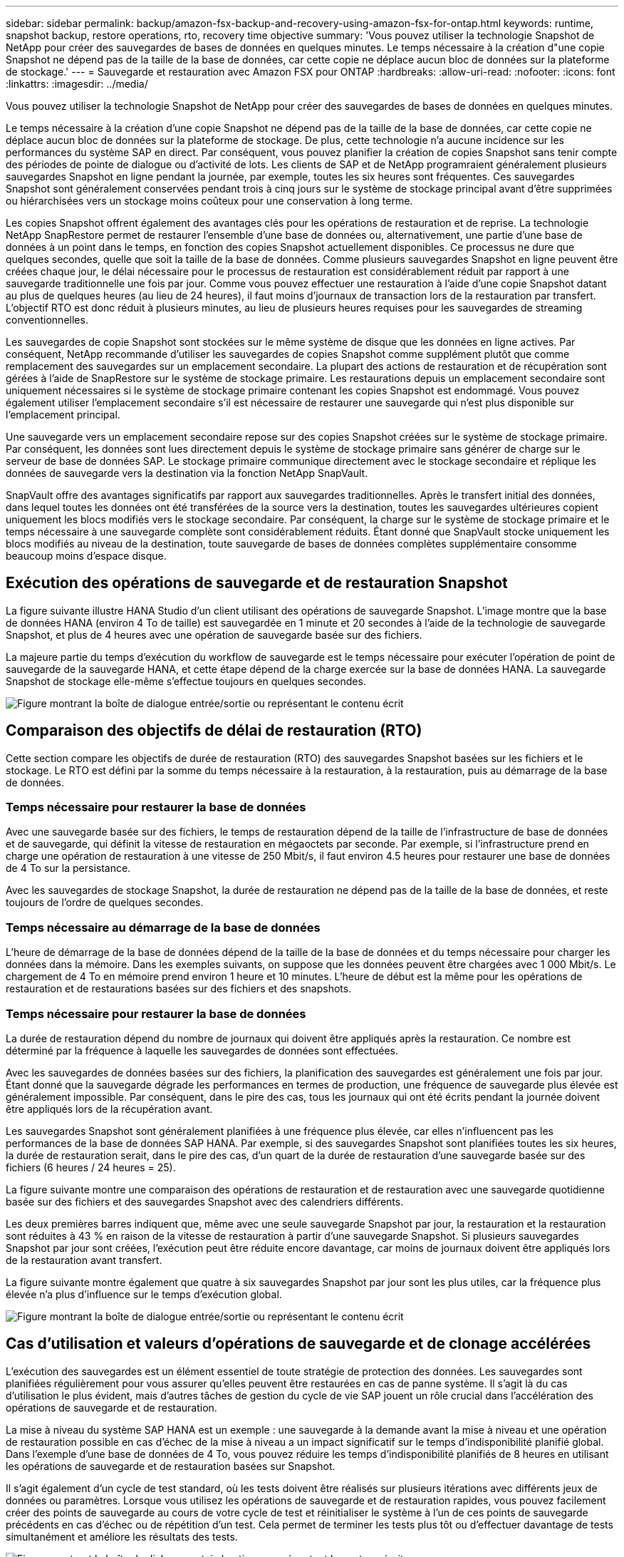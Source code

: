 ---
sidebar: sidebar 
permalink: backup/amazon-fsx-backup-and-recovery-using-amazon-fsx-for-ontap.html 
keywords: runtime, snapshot backup, restore operations, rto, recovery time objective 
summary: 'Vous pouvez utiliser la technologie Snapshot de NetApp pour créer des sauvegardes de bases de données en quelques minutes. Le temps nécessaire à la création d"une copie Snapshot ne dépend pas de la taille de la base de données, car cette copie ne déplace aucun bloc de données sur la plateforme de stockage.' 
---
= Sauvegarde et restauration avec Amazon FSX pour ONTAP
:hardbreaks:
:allow-uri-read: 
:nofooter: 
:icons: font
:linkattrs: 
:imagesdir: ../media/


[role="lead"]
Vous pouvez utiliser la technologie Snapshot de NetApp pour créer des sauvegardes de bases de données en quelques minutes.

Le temps nécessaire à la création d'une copie Snapshot ne dépend pas de la taille de la base de données, car cette copie ne déplace aucun bloc de données sur la plateforme de stockage. De plus, cette technologie n'a aucune incidence sur les performances du système SAP en direct. Par conséquent, vous pouvez planifier la création de copies Snapshot sans tenir compte des périodes de pointe de dialogue ou d'activité de lots. Les clients de SAP et de NetApp programraient généralement plusieurs sauvegardes Snapshot en ligne pendant la journée, par exemple, toutes les six heures sont fréquentes. Ces sauvegardes Snapshot sont généralement conservées pendant trois à cinq jours sur le système de stockage principal avant d'être supprimées ou hiérarchisées vers un stockage moins coûteux pour une conservation à long terme.

Les copies Snapshot offrent également des avantages clés pour les opérations de restauration et de reprise. La technologie NetApp SnapRestore permet de restaurer l'ensemble d'une base de données ou, alternativement, une partie d'une base de données à un point dans le temps, en fonction des copies Snapshot actuellement disponibles. Ce processus ne dure que quelques secondes, quelle que soit la taille de la base de données. Comme plusieurs sauvegardes Snapshot en ligne peuvent être créées chaque jour, le délai nécessaire pour le processus de restauration est considérablement réduit par rapport à une sauvegarde traditionnelle une fois par jour. Comme vous pouvez effectuer une restauration à l'aide d'une copie Snapshot datant au plus de quelques heures (au lieu de 24 heures), il faut moins d'journaux de transaction lors de la restauration par transfert. L'objectif RTO est donc réduit à plusieurs minutes, au lieu de plusieurs heures requises pour les sauvegardes de streaming conventionnelles.

Les sauvegardes de copie Snapshot sont stockées sur le même système de disque que les données en ligne actives. Par conséquent, NetApp recommande d'utiliser les sauvegardes de copies Snapshot comme supplément plutôt que comme remplacement des sauvegardes sur un emplacement secondaire. La plupart des actions de restauration et de récupération sont gérées à l'aide de SnapRestore sur le système de stockage primaire. Les restaurations depuis un emplacement secondaire sont uniquement nécessaires si le système de stockage primaire contenant les copies Snapshot est endommagé. Vous pouvez également utiliser l'emplacement secondaire s'il est nécessaire de restaurer une sauvegarde qui n'est plus disponible sur l'emplacement principal.

Une sauvegarde vers un emplacement secondaire repose sur des copies Snapshot créées sur le système de stockage primaire. Par conséquent, les données sont lues directement depuis le système de stockage primaire sans générer de charge sur le serveur de base de données SAP. Le stockage primaire communique directement avec le stockage secondaire et réplique les données de sauvegarde vers la destination via la fonction NetApp SnapVault.

SnapVault offre des avantages significatifs par rapport aux sauvegardes traditionnelles. Après le transfert initial des données, dans lequel toutes les données ont été transférées de la source vers la destination, toutes les sauvegardes ultérieures copient uniquement les blocs modifiés vers le stockage secondaire. Par conséquent, la charge sur le système de stockage primaire et le temps nécessaire à une sauvegarde complète sont considérablement réduits. Étant donné que SnapVault stocke uniquement les blocs modifiés au niveau de la destination, toute sauvegarde de bases de données complètes supplémentaire consomme beaucoup moins d'espace disque.



== Exécution des opérations de sauvegarde et de restauration Snapshot

La figure suivante illustre HANA Studio d'un client utilisant des opérations de sauvegarde Snapshot. L'image montre que la base de données HANA (environ 4 To de taille) est sauvegardée en 1 minute et 20 secondes à l'aide de la technologie de sauvegarde Snapshot, et plus de 4 heures avec une opération de sauvegarde basée sur des fichiers.

La majeure partie du temps d'exécution du workflow de sauvegarde est le temps nécessaire pour exécuter l'opération de point de sauvegarde de la sauvegarde HANA, et cette étape dépend de la charge exercée sur la base de données HANA. La sauvegarde Snapshot de stockage elle-même s'effectue toujours en quelques secondes.

image:amazon-fsx-image1.png["Figure montrant la boîte de dialogue entrée/sortie ou représentant le contenu écrit"]



== Comparaison des objectifs de délai de restauration (RTO)

Cette section compare les objectifs de durée de restauration (RTO) des sauvegardes Snapshot basées sur les fichiers et le stockage. Le RTO est défini par la somme du temps nécessaire à la restauration, à la restauration, puis au démarrage de la base de données.



=== Temps nécessaire pour restaurer la base de données

Avec une sauvegarde basée sur des fichiers, le temps de restauration dépend de la taille de l'infrastructure de base de données et de sauvegarde, qui définit la vitesse de restauration en mégaoctets par seconde. Par exemple, si l'infrastructure prend en charge une opération de restauration à une vitesse de 250 Mbit/s, il faut environ 4.5 heures pour restaurer une base de données de 4 To sur la persistance.

Avec les sauvegardes de stockage Snapshot, la durée de restauration ne dépend pas de la taille de la base de données, et reste toujours de l'ordre de quelques secondes.



=== Temps nécessaire au démarrage de la base de données

L'heure de démarrage de la base de données dépend de la taille de la base de données et du temps nécessaire pour charger les données dans la mémoire. Dans les exemples suivants, on suppose que les données peuvent être chargées avec 1 000 Mbit/s. Le chargement de 4 To en mémoire prend environ 1 heure et 10 minutes. L'heure de début est la même pour les opérations de restauration et de restaurations basées sur des fichiers et des snapshots.



=== Temps nécessaire pour restaurer la base de données

La durée de restauration dépend du nombre de journaux qui doivent être appliqués après la restauration. Ce nombre est déterminé par la fréquence à laquelle les sauvegardes de données sont effectuées.

Avec les sauvegardes de données basées sur des fichiers, la planification des sauvegardes est généralement une fois par jour. Étant donné que la sauvegarde dégrade les performances en termes de production, une fréquence de sauvegarde plus élevée est généralement impossible. Par conséquent, dans le pire des cas, tous les journaux qui ont été écrits pendant la journée doivent être appliqués lors de la récupération avant.

Les sauvegardes Snapshot sont généralement planifiées à une fréquence plus élevée, car elles n'influencent pas les performances de la base de données SAP HANA. Par exemple, si des sauvegardes Snapshot sont planifiées toutes les six heures, la durée de restauration serait, dans le pire des cas, d'un quart de la durée de restauration d'une sauvegarde basée sur des fichiers (6 heures / 24 heures = 25).

La figure suivante montre une comparaison des opérations de restauration et de restauration avec une sauvegarde quotidienne basée sur des fichiers et des sauvegardes Snapshot avec des calendriers différents.

Les deux premières barres indiquent que, même avec une seule sauvegarde Snapshot par jour, la restauration et la restauration sont réduites à 43 % en raison de la vitesse de restauration à partir d'une sauvegarde Snapshot. Si plusieurs sauvegardes Snapshot par jour sont créées, l'exécution peut être réduite encore davantage, car moins de journaux doivent être appliqués lors de la restauration avant transfert.

La figure suivante montre également que quatre à six sauvegardes Snapshot par jour sont les plus utiles, car la fréquence plus élevée n'a plus d'influence sur le temps d'exécution global.

image:amazon-fsx-image2.png["Figure montrant la boîte de dialogue entrée/sortie ou représentant le contenu écrit"]



== Cas d'utilisation et valeurs d'opérations de sauvegarde et de clonage accélérées

L'exécution des sauvegardes est un élément essentiel de toute stratégie de protection des données. Les sauvegardes sont planifiées régulièrement pour vous assurer qu'elles peuvent être restaurées en cas de panne système. Il s'agit là du cas d'utilisation le plus évident, mais d'autres tâches de gestion du cycle de vie SAP jouent un rôle crucial dans l'accélération des opérations de sauvegarde et de restauration.

La mise à niveau du système SAP HANA est un exemple : une sauvegarde à la demande avant la mise à niveau et une opération de restauration possible en cas d'échec de la mise à niveau a un impact significatif sur le temps d'indisponibilité planifié global. Dans l'exemple d'une base de données de 4 To, vous pouvez réduire les temps d'indisponibilité planifiés de 8 heures en utilisant les opérations de sauvegarde et de restauration basées sur Snapshot.

Il s'agit également d'un cycle de test standard, où les tests doivent être réalisés sur plusieurs itérations avec différents jeux de données ou paramètres. Lorsque vous utilisez les opérations de sauvegarde et de restauration rapides, vous pouvez facilement créer des points de sauvegarde au cours de votre cycle de test et réinitialiser le système à l'un de ces points de sauvegarde précédents en cas d'échec ou de répétition d'un test. Cela permet de terminer les tests plus tôt ou d'effectuer davantage de tests simultanément et améliore les résultats des tests.

image:amazon-fsx-image3.png["Figure montrant la boîte de dialogue entrée/sortie ou représentant le contenu écrit"]

Lorsque des sauvegardes Snapshot ont été implémentées, elles peuvent être utilisées pour traiter plusieurs autres cas d'utilisation qui requièrent des copies d'une base de données HANA. FSX pour ONTAP vous permet de créer un nouveau volume basé sur le contenu de toute sauvegarde Snapshot disponible. L'exécution de cette opération est de quelques secondes, indépendamment de la taille du volume.

L'utilisation la plus courante est la mise à jour du système SAP, où les données du système de production doivent être copiées sur le système de test ou d'assurance qualité. La fonction de clonage FSX pour ONTAP vous permet de provisionner le volume du système de test à partir de n'importe quelle copie Snapshot du système de production en quelques secondes. Le nouveau volume doit alors être relié au système de test et la base de données HANA récupérée.

Le deuxième cas d'utilisation est la création d'un système de réparation, qui est utilisé pour résoudre une corruption logique dans le système de production. Dans ce cas, une ancienne sauvegarde Snapshot du système de production est utilisée pour démarrer un système de réparation, qui est un clone identique du système de production avec les données avant que la corruption ne se produise. Le système de réparation est alors utilisé pour analyser le problème et exporter les données requises avant d'être corrompu.

Notre dernier cas d'utilisation est la possibilité d'exécuter un test de basculement de reprise d'activité sans arrêter la réplication et sans affecter l'objectif RTO et RPO (Recovery point objective) de la configuration de la reprise d'activité. Lorsque la réplication FSX pour ONTAP NetApp SnapMirror est utilisée pour répliquer les données sur le site de reprise après incident, les sauvegardes Snapshot de production sont également disponibles sur le site de reprise après incident et peuvent ensuite être utilisées pour créer un nouveau volume pour le test de reprise après incident.

image:amazon-fsx-image4.png["Figure montrant la boîte de dialogue entrée/sortie ou représentant le contenu écrit"]
